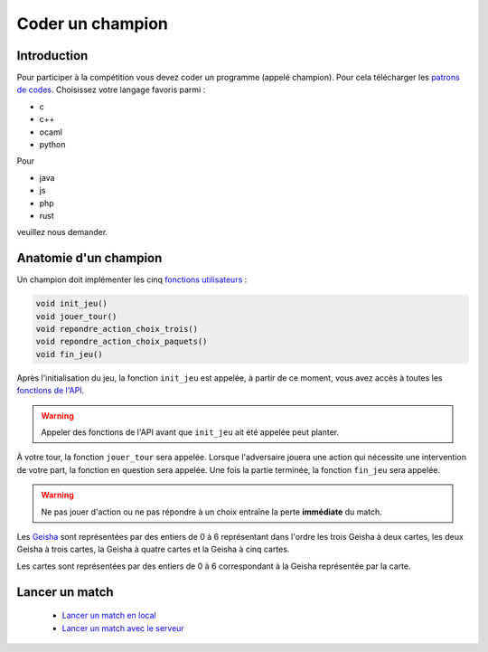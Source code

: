 =================
Coder un champion
=================

Introduction
============

Pour participer à la compétition vous devez coder un programme (appelé champion). Pour cela
télécharger les `patrons de codes </static/rules.zip>`_. Choisissez votre langage favoris parmi :

- c
- c++
- ocaml
- python

Pour

- java
- js
- php
- rust

veuillez nous demander.

Anatomie d'un champion
======================

Un champion doit implémenter les cinq `fonctions utilisateurs <api.html#fonctions-utilisateur>`_ :

.. code-block:: c

   void init_jeu()
   void jouer_tour()
   void repondre_action_choix_trois()
   void repondre_action_choix_paquets()
   void fin_jeu()


Après l'initialisation du jeu, la fonction ``init_jeu`` est appelée, à partir de ce moment, vous
avez accès à toutes les `fonctions de l'API <api.html#fonctions>`_.

.. warning::
  Appeler des fonctions de l'API avant que ``init_jeu`` ait été appelée peut planter.

À votre tour, la fonction ``jouer_tour`` sera appelée. Lorsque l'adversaire jouera une action qui
nécessite une intervention de votre part, la fonction en question sera appelée. Une fois la partie
terminée, la fonction ``fin_jeu`` sera appelée.

.. warning::
  Ne pas jouer d'action ou ne pas répondre à un choix entraîne la perte **immédiate** du match.

Les `Geisha <jeu.html#description-generale>`_ sont représentées par des entiers de 0
à 6 représentant dans l'ordre les trois Geisha à deux cartes, les deux Geisha à trois cartes, la
Geisha à quatre cartes et la Geisha à cinq cartes.

Les cartes sont représentées par des entiers de 0 à 6 correspondant à la Geisha représentée par la
carte.

Lancer un match
===============

 - `Lancer un match en local <utilisation-local.html#lancement-dun-match>`_
 - `Lancer un match avec le serveur <utilisation-serveur.html#lancer-un-match>`_